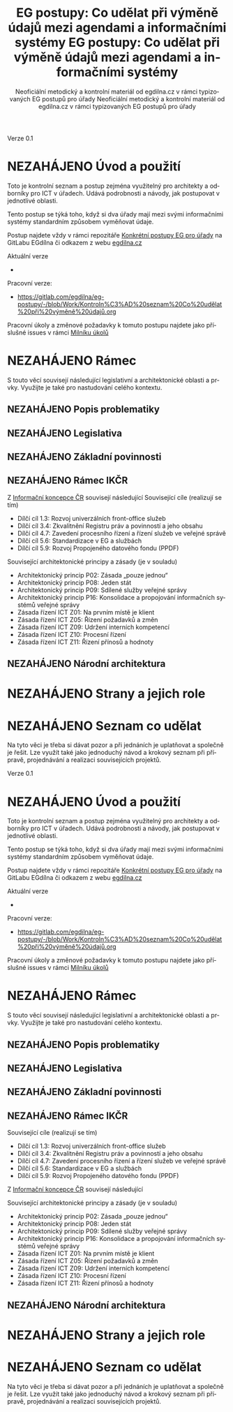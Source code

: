     #+TITLE: EG postupy: Co udělat při výměně údajů mezi agendami a informačními systémy
#+AUTHOR: Neoficiální metodický a kontrolní materiál od egdilna.cz v rámci typizovaných EG postupů pro úřady
#+LANGUAGE: cs
#+OPTIONS: H:4 toc:nil prop:1  
#+TODO: NEZAHÁJENO(n) ZADÁNO(z) ROZPRACOVANÉ(r) DODĚLAT(d) POKOREKTUŘE UPRAVOVÁNO(u) | KEKOREKTUŘE(k) HOTOVO(h) FINÁLNÍ(f) AKTUALIZOVÁNO(a@)
Verze 0.1

* NEZAHÁJENO Úvod a použití
Toto je kontrolní seznam a postup zejména využitelný pro architekty a odborníky pro ICT v úřadech. Udává podrobnosti a návody, jak postupovat v jednotlivé oblasti.

Tento postup se týká toho, když si dva úřady mají mezi svými informačními systémy standardním způsobem vyměňovat údaje.

Postup najdete vždy v rámci repozitáře [[https://gitlab.com/egdilna/eg-postupy][Konkrétní postupy EG pro úřady]] na GitLabu EGdílna či odkazem z webu [[http://www.egdilna.cz][egdilna.cz]]

Aktuální verze

- 

Pracovní verze:

- https://gitlab.com/egdilna/eg-postupy/-/blob/Work/Kontroln%C3%AD%20seznam%20Co%20udělat%20při%20výměně%20údajů.org

Pracovní úkoly a změnové požadavky k tomuto postupu najdete jako příslušné  issues v rámci [[https://gitlab.com/egdilna/eg-postupy/-/milestones/1][Milníku úkolů]]

* NEZAHÁJENO Rámec
S touto věcí souvisejí následující legislativní a architektonické oblasti a prvky. Využijte je také pro nastudování celého kontextu.
** NEZAHÁJENO Popis problematiky
** NEZAHÁJENO Legislativa
** NEZAHÁJENO Základní povinnosti
** NEZAHÁJENO Rámec IKČR
Z [[https://archi.gov.cz/ikcr][Informační koncepce ČR]] souvisejí následující
Související cíle (realizují se tím)

- Dílčí cíl 1.3: Rozvoj univerzálních front-office služeb
- Dílčí cíl 3.4: Zkvalitnění Registru práv a povinností a jeho obsahu
- Dílčí cíl 4.7: Zavedení procesního řízení a řízení služeb ve veřejné správě
- Dílčí cíl 5.6: Standardizace v EG a službách
- Dílčí cíl 5.9: Rozvoj Propojeného datového fondu (PPDF)

Související architektonické principy a zásady  (je v souladu)

- Architektonický princip P02: Zásada „pouze jednou“
- Architektonický princip P08: Jeden stát
- Architektonický princip P09: Sdílené služby veřejné správy
- Architektonický princip P16: Konsolidace a propojování informačních systémů veřejné správy
- Zásada řízení ICT Z01: Na prvním místě je klient
- Zásada řízení ICT Z05: Řízení požadavků a změn
- Zásada řízení ICT Z09: Udržení interních kompetencí
- Zásada řízení ICT Z10: Procesní řízení
- Zásada řízení ICT Z11: Řízení přínosů a hodnoty

** NEZAHÁJENO Národní architektura
* NEZAHÁJENO Strany a jejich role
* NEZAHÁJENO Seznam co udělat
Na tyto věci je třeba si dávat pozor a při jednáních je uplatňovat a společně je řešit. Lze využít také jako jednoduchý návod a krokový seznam při přípravě, projednávání a realizaci souvisejících projektů.
    #+TITLE: EG postupy: Co udělat při výměně údajů mezi agendami a informačními systémy
#+AUTHOR: Neoficiální metodický a kontrolní materiál od egdilna.cz v rámci typizovaných EG postupů pro úřady
#+LANGUAGE: cs
#+OPTIONS: H:4 toc:nil prop:1  
#+TODO: NEZAHÁJENO(n) ZADÁNO(z) ROZPRACOVANÉ(r) DODĚLAT(d) POKOREKTUŘE UPRAVOVÁNO(u) | KEKOREKTUŘE(k) HOTOVO(h) FINÁLNÍ(f) AKTUALIZOVÁNO(a@)
Verze 0.1

* NEZAHÁJENO Úvod a použití
Toto je kontrolní seznam a postup zejména využitelný pro architekty a odborníky pro ICT v úřadech. Udává podrobnosti a návody, jak postupovat v jednotlivé oblasti.

Tento postup se týká toho, když si dva úřady mají mezi svými informačními systémy standardním způsobem vyměňovat údaje.

Postup najdete vždy v rámci repozitáře [[https://gitlab.com/egdilna/eg-postupy][Konkrétní postupy EG pro úřady]] na GitLabu EGdílna či odkazem z webu [[http://www.egdilna.cz][egdilna.cz]]

Aktuální verze

- 

Pracovní verze:

- [[https://gitlab.com/egdilna/eg-postupy/-/blob/Work/Kontroln%C3%AD%20seznam%20Co%20udělat%20při%20výměně%20údajů.org][https://gitlab.com/egdilna/eg-postupy/-/blob/Work/Kontroln%C3%AD%20seznam%20Co%20udělat%20při%20výměně%20údajů.org]]

Pracovní úkoly a změnové požadavky k tomuto postupu najdete jako příslušné  issues v rámci [[https://gitlab.com/egdilna/eg-postupy/-/milestones/1][Milníku úkolů]]

* NEZAHÁJENO Rámec
S touto věcí souvisejí následující legislativní a architektonické oblasti a prvky. Využijte je také pro nastudování celého kontextu.
** NEZAHÁJENO Popis problematiky
** NEZAHÁJENO Legislativa
** NEZAHÁJENO Základní povinnosti
** NEZAHÁJENO Rámec IKČR
Související cíle (realizují se tím)

- Dílčí cíl 1.3: Rozvoj univerzálních front-office služeb
- Dílčí cíl 3.4: Zkvalitnění Registru práv a povinností a jeho obsahu
- Dílčí cíl 4.7: Zavedení procesního řízení a řízení služeb ve veřejné správě
- Dílčí cíl 5.6: Standardizace v EG a službách
- Dílčí cíl 5.9: Rozvoj Propojeného datového fondu (PPDF)

Z [[https://archi.gov.cz/ikcr][Informační koncepce ČR]] souvisejí následující

Související architektonické principy a zásady  (je v souladu)

- Architektonický princip P02: Zásada „pouze jednou“
- Architektonický princip P08: Jeden stát
- Architektonický princip P09: Sdílené služby veřejné správy
- Architektonický princip P16: Konsolidace a propojování informačních systémů veřejné správy
- Zásada řízení ICT Z01: Na prvním místě je klient
- Zásada řízení ICT Z05: Řízení požadavků a změn
- Zásada řízení ICT Z09: Udržení interních kompetencí
- Zásada řízení ICT Z10: Procesní řízení
- Zásada řízení ICT Z11: Řízení přínosů a hodnoty

** NEZAHÁJENO Národní architektura
* NEZAHÁJENO Strany a jejich role
* NEZAHÁJENO Seznam co udělat
Na tyto věci je třeba si dávat pozor a při jednáních je uplatňovat a společně je řešit. Lze využít také jako jednoduchý návod a krokový seznam při přípravě, projednávání a realizaci souvisejících projektů.
